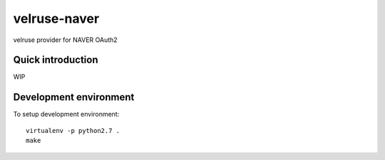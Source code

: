 velruse-naver
=============

velruse provider for NAVER OAuth2


Quick introduction
------------------

WIP


Development environment
-----------------------

To setup development environment::

   virtualenv -p python2.7 .
   make
